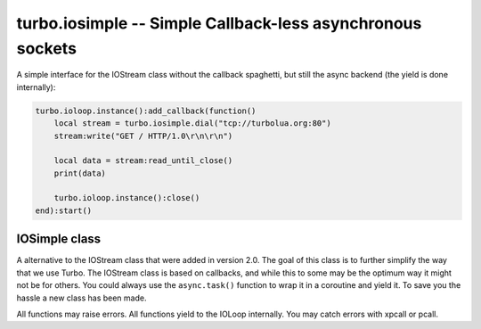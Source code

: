 ***********************************************************
turbo.iosimple -- Simple Callback-less asynchronous sockets
***********************************************************

A simple interface for the IOStream class without the callback spaghetti, but still
the async backend (the yield is done internally):

.. code-block:: lua

    turbo.ioloop.instance():add_callback(function()
        local stream = turbo.iosimple.dial("tcp://turbolua.org:80")
        stream:write("GET / HTTP/1.0\r\n\r\n")

        local data = stream:read_until_close()
        print(data)

        turbo.ioloop.instance():close()
    end):start()

.. function:: iosimple.dial(address, ssl, io)

    Connect to a host using a simple URL pattern.

    :param address: The address to connect to in URL form, e.g: ``"tcp://turbolua.org:80"``.
    :type address: String
    :param ssl: Option to connect with SSL. Takes either a boolean true or a table with options, options described below.
    :type ssl: Boolean or Table
    :param io: IOLoop class instance to use for event processing. If none is set then the global instance is used, see the ioloop.instance() function.
    :type io: IOLoop object

    Available SSL options:

    Boolean, if ssl param is set to ``true``, it will be equal to a SSL option table
    like this ``{verify=true}``. If not argument is given or nil then SSL will not be used at all.

    A table may be used to give additional options instead of just a "enable" button:

    * ``key_file`` (String) - Path to SSL / HTTPS key file.
    * ``cert_file`` (String) - Path to SSL / HTTPS certificate file.
    * ``ca_cert_file`` (String) - Path to SSL / HTTPS CA certificate verify location, if not given builtin is used, which is copied from Ubuntu 12.10.
    * ``verify`` (Boolean) SSL / HTTPS verify servers certificate. Default is true.

IOSimple class
~~~~~~~~~~~~~~
A alternative to the IOStream class that were added in version 2.0. The goal
of this class is to further simplify the way that we use Turbo. The IOStream class
is based on callbacks, and while this to some may be the optimum way it might not 
be for others. You could always use the ``async.task()`` function to wrap it in a
coroutine and yield it. To save you the hassle a new class has been made.

All functions may raise errors. All functions yield to the IOLoop internally. You may catch errors with xpcall or pcall.

.. function:: IOSimple(stream)

    Wrap a IOStream class instance with a simpler IO. If you are not wrapping consider using ``iosimple.dial()``.

    :param stream: A stream already connected. If not consider using ``iosimple.dial()``.
    :type stream: ``IOStream object``
    :rtype: ``IOSimple object``

.. function:: IOSimple:read_until(delimiter)

    Read until delimiter. Delimiter is plain text, and does
    not support Lua patterns. See read_until_pattern for that functionality.
    read_until should be used instead of read_until_pattern wherever possible
    because of the overhead of doing pattern matching.

    :param delimiter: Delimiter sequence, text or binary.
    :type delimiter: String
    :rtype: String

.. function:: IOSimple:read_until_pattern(pattern)

    Read until pattern is matched, then return with received data. If you only are
    doing plain text matching then using read_until is recommended for
    less overhead.

    :param pattern: Lua pattern string.
    :type pattern: String
    :rtype: String

.. function:: IOSimple:read_bytes(num_bytes)

    Read the given number of bytes.

    :param num_bytes: The amount of bytes to read.
    :type num_bytes: Number
    :rtype: String

.. function:: IOSimple:read_until_close()

    Reads all data from the socket until it is closed.

    :rtype: String

.. function:: IOSimple:write(data)

    Write the given data to this stream. Returns when the data has been written
    to socket.

.. function:: IOSimple:close()
    
    Close this stream and its socket.

.. function:: IOSimple:get_iostream()

    Returns the IOStream instance used by the IOSimple instance.
    
    :rtype: ``IOStream object``